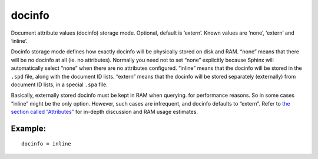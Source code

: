 docinfo
~~~~~~~

Document attribute values (docinfo) storage mode. Optional, default is
‘extern’. Known values are ‘none’, ‘extern’ and ‘inline’.

Docinfo storage mode defines how exactly docinfo will be physically
stored on disk and RAM. “none” means that there will be no docinfo at
all (ie. no attributes). Normally you need not to set “none” explicitly
because Sphinx will automatically select “none” when there are no
attributes configured. “inline” means that the docinfo will be stored in
the ``.spd`` file, along with the document ID lists. “extern” means that
the docinfo will be stored separately (externally) from document ID
lists, in a special ``.spa`` file.

Basically, externally stored docinfo must be kept in RAM when querying.
for performance reasons. So in some cases “inline” might be the only
option. However, such cases are infrequent, and docinfo defaults to
“extern”. Refer to `the section called
“Attributes” <../../attributes.rst>`__ for in-depth discussion and RAM
usage estimates.

Example:
^^^^^^^^

::


    docinfo = inline

